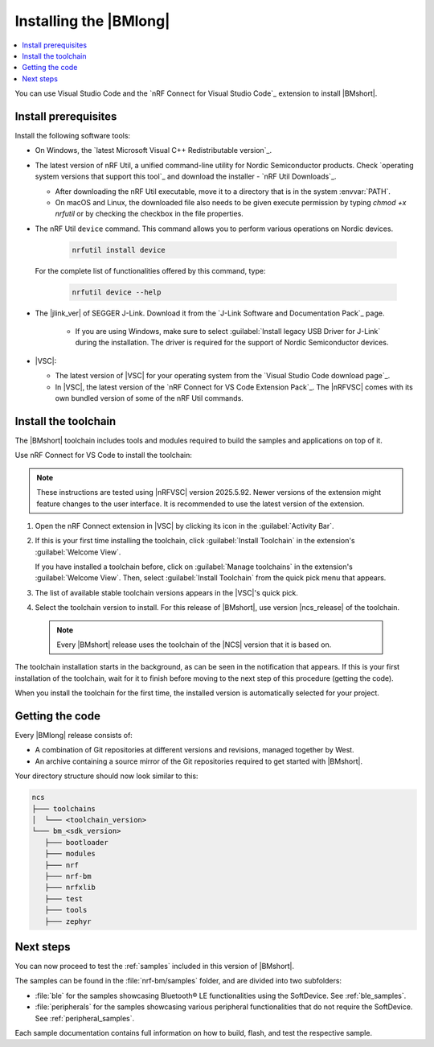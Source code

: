 .. _install_nrf_bm:

Installing the |BMlong|
#######################

.. contents::
   :local:
   :depth: 2

You can use Visual Studio Code and the `nRF Connect for Visual Studio Code`_ extension to install |BMshort|.

Install prerequisites
*********************

Install the following software tools:

* On Windows, the `latest Microsoft Visual C++ Redistributable version`_.

* The latest version of nRF Util, a unified command-line utility for Nordic Semiconductor products.
  Check `operating system versions that support this tool`_ and download the installer - `nRF Util Downloads`_.

  * After downloading the nRF Util executable, move it to a directory that is in the system :envvar:`PATH`.
  * On macOS and Linux, the downloaded file also needs to be given execute permission by typing `chmod +x nrfutil` or by checking the checkbox in the file properties.

* The nRF Util ``device`` command.
  This command allows you to perform various operations on Nordic devices.

   .. code-block:: console

      nrfutil install device

  For the complete list of functionalities offered by this command, type:

   .. code-block:: console

      nrfutil device --help

* The |jlink_ver| of SEGGER J-Link.
  Download it from the `J-Link Software and Documentation Pack`_ page.

   * If you are using Windows, make sure to select :guilabel:`Install legacy USB Driver for J-Link` during the installation.
     The driver is required for the support of Nordic Semiconductor devices.

* |VSC|:

  * The latest version of |VSC| for your operating system from the `Visual Studio Code download page`_.
  * In |VSC|, the latest version of the `nRF Connect for VS Code Extension Pack`_.
    The |nRFVSC| comes with its own bundled version of some of the nRF Util commands.

.. _nrf_bm_installing_toolchain:

Install the toolchain
*********************

The |BMshort| toolchain includes tools and modules required to build the samples and applications on top of it.

Use nRF Connect for VS Code to install the toolchain:

.. note::
   These instructions are tested using |nRFVSC| version 2025.5.92.
   Newer versions of the extension might feature changes to the user interface.
   It is recommended to use the latest version of the extension.

1. Open the nRF Connect extension in |VSC| by clicking its icon in the :guilabel:`Activity Bar`.
#. If this is your first time installing the toolchain, click :guilabel:`Install Toolchain` in the extension's :guilabel:`Welcome View`.

   If you have installed a toolchain before, click on :guilabel:`Manage toolchains` in the extension's :guilabel:`Welcome View`.
   Then, select :guilabel:`Install Toolchain` from the quick pick menu that appears.

#. The list of available stable toolchain versions appears in the |VSC|'s quick pick.
#. Select the toolchain version to install.
   For this release of |BMshort|, use version |ncs_release| of the toolchain.

  .. note::
     Every |BMshort| release uses the toolchain of the |NCS| version that it is based on.

The toolchain installation starts in the background, as can be seen in the notification that appears.
If this is your first installation of the toolchain, wait for it to finish before moving to the next step of this procedure (getting the code).

When you install the toolchain for the first time, the installed version is automatically selected for your project.

.. _cloning_the_repositories_nrf_bm:

Getting the code
****************

Every |BMlong| release consists of:

* A combination of Git repositories at different versions and revisions, managed together by West.
* An archive containing a source mirror of the Git repositories required to get started with |BMshort|.

.. tabs::

   .. group-tab:: SDK Archive

      Complete the following steps to get the |BMshort| code using the SDK archive.

      1. Download the archive from the following link:

         https://files.nordicsemi.com/artifactory/ncs-src-mirror/external/sdk-nrf-bm/v0.7.0/src.tar.gz

      #. Extract the archive to the recommended location.

         .. tabs::

            .. group-tab:: Windows

               * Ensure the folder :file:`C:/ncs/bm_v0.7.0` exists.
                 If it does not exist, create it in File Explorer or by running the following command in Command Prompt:

                  .. code-block:: console

                     mkdir C:\ncs\bm_v0.7.0

               * Right-click the downloaded :file:`src.tar.gz` file.
               * Select :guilabel:`Extract All...` and choose :file:`C:/ncs/bm_v0.7.0` as destination.

            .. group-tab:: Linux

               .. code-block:: console

                  mkdir -p ~/ncs/bm_v0.7.0
                  tar -xzf src.tar.gz -C ~/ncs/bm_v0.7.0

            .. group-tab:: macOS

               .. code-block:: console

                  sudo mkdir -p /opt/nordic/ncs/bm_v0.7.0
                  sudo tar -xzf src.tar.gz -C /opt/nordic/ncs/bm_v0.7.0

         .. note::
            The extraction can take several minutes.

      #. Open the nRF Connect extension in |VSC|.

      #. In the extension's :guilabel:`Welcome View`, click on :guilabel:`Manage toolchains` and select :guilabel:`Open terminal profile`.
         The nRF Connect terminal opens with the correct environment.

      #. Navigate to the extracted SDK folder.

         .. tabs::

            .. group-tab:: Windows

               .. code-block:: console

                  cd C:/ncs/bm_v0.7.0

            .. group-tab:: Linux

               .. code-block:: console

                  cd ~/ncs/bm_v0.7.0

            .. group-tab:: macOS

               .. code-block:: console

                  cd /opt/nordic/ncs/bm_v0.7.0

      #. Run the following command to export the Zephyr CMake package:

         .. code-block:: console

            west zephyr-export

      #. In the extension's :guilabel:`Welcome View`, click the refresh icon next to :guilabel:`Manage SDKs`.
         The SDK list will be updated.

   .. group-tab:: VS Code with Git

      .. important::
         This method is NOT supported as of version |release|.
         It will be supported at official launch of |BMshort|.

      .. .. important::
            Make sure that ``git`` is installed on your system before starting this procedure.

         Complete the following steps to clone the |BMshort| repositories.

         1. Open the nRF Connect extension in |VSC| by clicking its icon in the :guilabel:`Activity Bar`.
         #. In the extension's :guilabel:`Welcome View`, click on :guilabel:`Manage SDKs`.
            The list of actions appears in the |VSC|'s quick pick.
         #. Click :guilabel:`Install SDK`.
            The list of available stable SDK versions appears in the |VSC|'s quick pick.
         #. Select the SDK version to install.
            For this release of |BMshort|, use version |ncs_release| of the SDK.

            .. note::
               The SDK installation starts and it can take several minutes.

         #. Open command line and navigate to the SDK installation folder.
            The default location to install the SDK is :file:`C:/ncs/v3.0.1` on Windows, :file:`~/ncs/v3.0.1` on Linux, and :file:`/opt/nordic/ncs/v3.0.1` on macOS.
         #. Clone the `sdk-nrf-bm`_ repository.

            .. tabs::

               .. group-tab:: Windows

                  .. code-block:: console

                     cd C:/ncs/v3.0.1
                     git clone https://github.com/nrfconnect/sdk-nrf-bm.git nrf-bm
                     cd nrf-bm
                     git checkout v0.7.0

               .. group-tab:: Linux

                  .. code-block:: console

                     cd ~/ncs/v3.0.1
                     git clone https://github.com/nrfconnect/sdk-nrf-bm.git nrf-bm
                     cd nrf-bm
                     git checkout v0.7.0

               .. group-tab:: macOS

                  .. code-block:: console

                     cd /opt/nordic/ncs/v3.0.1
                     git clone https://github.com/nrfconnect/sdk-nrf-bm.git nrf-bm
                     cd nrf-bm
                     git checkout v0.7.0

         #. In |VSC|, click :guilabel:`Manage SDKs` -> :guilabel:`Manage West Workspace...` -> :guilabel:`Set West Manifest Repository`.
            From the list that appears, select the ``nrf-bm`` west manifest file.
         #. Then, click :guilabel:`Manage SDKs` -> :guilabel:`Manage West Workspace...` -> :guilabel:`West Update`.
            Your local repositories will be updated.


Your directory structure should now look similar to this:

.. code-block:: none

   ncs
   ├─── toolchains
   │  └─── <toolchain_version>
   └─── bm_<sdk_version>
      ├─── bootloader
      ├─── modules
      ├─── nrf
      ├─── nrf-bm
      ├─── nrfxlib
      ├─── test
      ├─── tools
      ├─── zephyr

Next steps
**********

You can now proceed to test the :ref:`samples` included in this version of |BMshort|.

The samples can be found in the :file:`nrf-bm/samples` folder, and are divided into two subfolders:

* :file:`ble` for the samples showcasing Bluetooth® LE functionalities using the SoftDevice.
  See :ref:`ble_samples`.
* :file:`peripherals` for the samples showcasing various peripheral functionalities that do not require the SoftDevice.
  See :ref:`peripheral_samples`.

Each sample documentation contains full information on how to build, flash, and test the respective sample.
